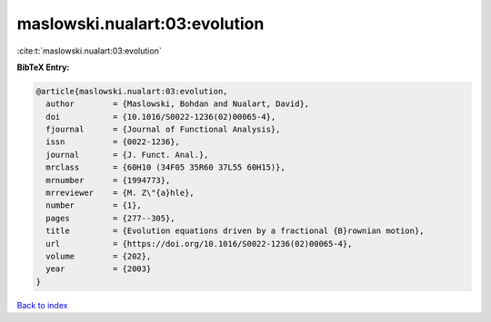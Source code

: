 maslowski.nualart:03:evolution
==============================

:cite:t:`maslowski.nualart:03:evolution`

**BibTeX Entry:**

.. code-block:: bibtex

   @article{maslowski.nualart:03:evolution,
     author        = {Maslowski, Bohdan and Nualart, David},
     doi           = {10.1016/S0022-1236(02)00065-4},
     fjournal      = {Journal of Functional Analysis},
     issn          = {0022-1236},
     journal       = {J. Funct. Anal.},
     mrclass       = {60H10 (34F05 35R60 37L55 60H15)},
     mrnumber      = {1994773},
     mrreviewer    = {M. Z\"{a}hle},
     number        = {1},
     pages         = {277--305},
     title         = {Evolution equations driven by a fractional {B}rownian motion},
     url           = {https://doi.org/10.1016/S0022-1236(02)00065-4},
     volume        = {202},
     year          = {2003}
   }

`Back to index <../By-Cite-Keys.html>`_
